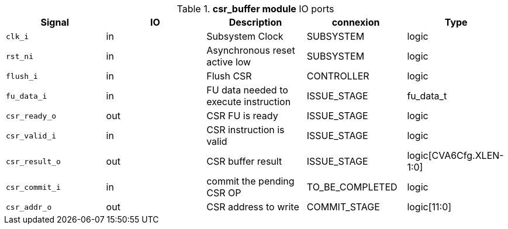 ////
   Copyright 2024 Thales DIS France SAS
   Licensed under the Solderpad Hardware License, Version 2.1 (the "License");
   you may not use this file except in compliance with the License.
   SPDX-License-Identifier: Apache-2.0 WITH SHL-2.1
   You may obtain a copy of the License at https://solderpad.org/licenses/

   Original Author: Jean-Roch COULON - Thales
////

[[_CVA6_csr_buffer_ports]]

.*csr_buffer module* IO ports
|===
|Signal | IO | Description | connexion | Type

|`clk_i` | in | Subsystem Clock | SUBSYSTEM | logic

|`rst_ni` | in | Asynchronous reset active low | SUBSYSTEM | logic

|`flush_i` | in | Flush CSR | CONTROLLER | logic

|`fu_data_i` | in | FU data needed to execute instruction | ISSUE_STAGE | fu_data_t

|`csr_ready_o` | out | CSR FU is ready | ISSUE_STAGE | logic

|`csr_valid_i` | in | CSR instruction is valid | ISSUE_STAGE | logic

|`csr_result_o` | out | CSR buffer result | ISSUE_STAGE | logic[CVA6Cfg.XLEN-1:0]

|`csr_commit_i` | in | commit the pending CSR OP | TO_BE_COMPLETED | logic

|`csr_addr_o` | out | CSR address to write | COMMIT_STAGE | logic[11:0]

|===

